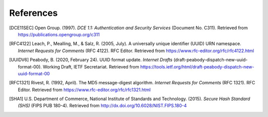 .. _reference.references:

==========
References
==========

.. [DCE11SEC] Open Group. (1997). *DCE 1.1: Authentication and Security Services*
    (Document No. C311). Retrieved from https://publications.opengroup.org/c311

.. [RFC4122] Leach, P., Mealling, M., & Salz, R. (2005, July). A universally
    unique identifier (UUID) URN namespace. *Internet Requests for Comments*
    (RFC 4122). RFC Editor. Retrieved from https://www.rfc-editor.org/rfc/rfc4122.html

.. [UUIDV6] Peabody, B. (2020, February 24). UUID format update. *Internet
    Drafts* (draft-peabody-dispatch-new-uuid-format-00). Working Draft, IETF
    Secretariat. Retrieved from
    https://tools.ietf.org/html/draft-peabody-dispatch-new-uuid-format-00

.. [RFC1321] Rivest, R. (1992, April). The MD5 message-digest algorithm.
    *Internet Requests for Comments* (RFC 1321). RFC Editor. Retrieved from
    https://www.rfc-editor.org/rfc/rfc1321.html

.. [SHA1] U.S. Department of Commerce, National Institute of Standards and
    Technology. (2015). *Secure Hash Standard (SHS)* (FIPS PUB 180-4). Retrieved
    from http://dx.doi.org/10.6028/NIST.FIPS.180-4
